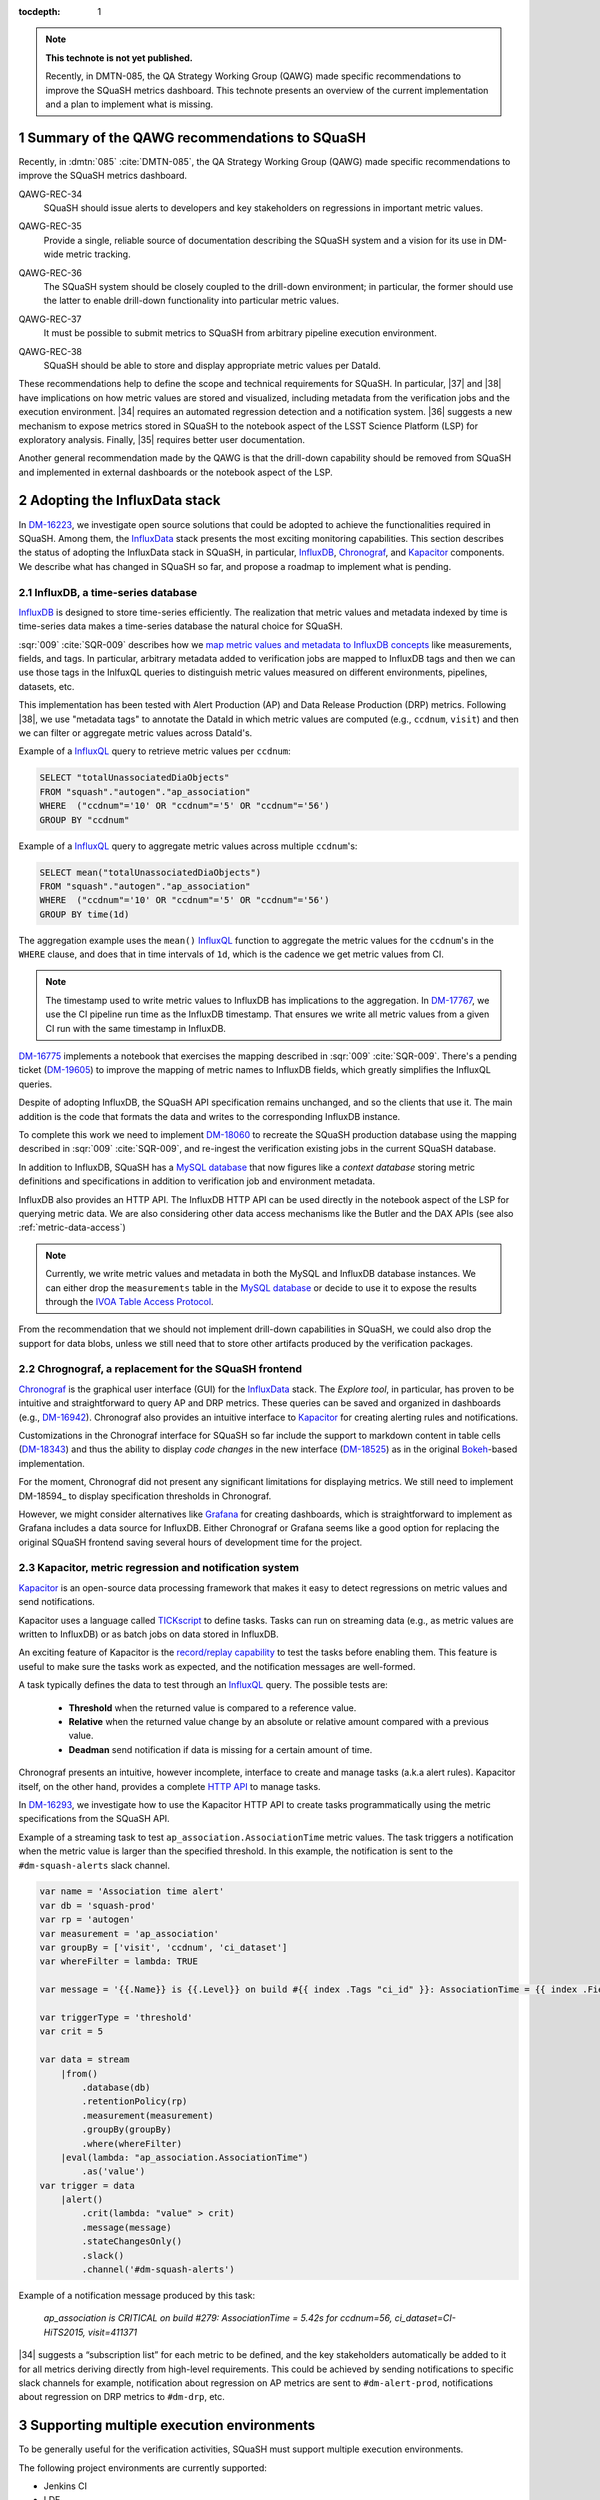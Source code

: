 ..
  Technote content.

  See https://developer.lsst.io/restructuredtext/style.html
  for a guide to reStructuredText writing.

  Do not put the title, authors or other metadata in this document;
  those are automatically added.

  Use the following syntax for sections:

  Sections
  ========

  and

  Subsections
  -----------

  and

  Subsubsections
  ^^^^^^^^^^^^^^

  To add images, add the image file (png, svg or jpeg preferred) to the
  _static/ directory. The reST syntax for adding the image is

  .. figure:: /_static/filename.ext
     :name: fig-label

     Caption text.

   Run: ``make html`` and ``open _build/html/index.html`` to preview your work.
   See the README at https://github.com/lsst-sqre/lsst-technote-bootstrap or
   this repo's README for more info.

   Feel free to delete this instructional comment.

:tocdepth: 1

.. Please do not modify tocdepth; will be fixed when a new Sphinx theme is shipped.

.. sectnum::

.. TODO: Delete the note below before merging new content to the master branch.

.. note::

   **This technote is not yet published.**

   Recently, in DMTN-085, the QA Strategy Working Group (QAWG) made specific recommendations to improve the SQuaSH metrics dashboard. This technote presents an overview of the current implementation and a plan to implement what is missing.


Summary of the QAWG recommendations to SQuaSH
=============================================

Recently, in :dmtn:`085` :cite:`DMTN-085`, the QA Strategy Working Group (QAWG) made specific recommendations to improve the SQuaSH metrics dashboard.


.. _qawg-rec-34:

QAWG-REC-34
    | SQuaSH should issue alerts to developers and key stakeholders on regressions in important metric values.

.. _qawg-rec-35:

QAWG-REC-35
    | Provide a single, reliable source of documentation describing the SQuaSH system and a vision for its use in DM-wide metric tracking.

.. _qawg-rec-36:

QAWG-REC-36
    | The SQuaSH system should be closely coupled to the drill-down environment; in particular, the former should use the latter to enable drill-down functionality into particular metric values.

.. _qawg-rec-37:

QAWG-REC-37
    | It must be possible to submit metrics to SQuaSH from arbitrary pipeline execution environment.

.. _qawg-rec-38:

QAWG-REC-38
    | SQuaSH should be able to store and display appropriate metric values per DataId.


These recommendations help to define the scope and technical requirements for SQuaSH. In particular, |37| and |38| have implications on how metric values are stored and visualized, including metadata from the verification jobs and the execution environment. |34| requires an automated regression detection and a notification system.  |36| suggests a new mechanism to expose metrics stored in SQuaSH to the notebook aspect of the LSST Science Platform (LSP) for exploratory analysis. Finally, |35| requires better user documentation.

Another general recommendation made by the QAWG is that the drill-down capability should be removed from SQuaSH and implemented in external dashboards or the notebook aspect of the LSP.


Adopting the InfluxData stack
=============================

In DM-16223_, we investigate open source solutions that could be adopted to achieve the functionalities required in SQuaSH. Among them, the InfluxData_ stack presents the most exciting monitoring capabilities. This section describes the status of adopting the InfluxData stack in SQuaSH, in particular, InfluxDB_, Chronograf_, and Kapacitor_ components. We describe what has changed in SQuaSH so far, and propose a roadmap to implement what is pending.


.. _influx-db:

InfluxDB, a time-series database
--------------------------------

InfluxDB_ is designed to store time-series efficiently. The realization that metric values and metadata indexed by time is time-series data makes a time-series database the natural choice for SQuaSH.

:sqr:`009` :cite:`SQR-009` describes how we `map metric values and metadata to InfluxDB concepts <https://sqr-009.lsst.io/#storing-results-in-squash>`_ like measurements, fields, and tags. In particular, arbitrary metadata added to verification jobs are mapped to InfluxDB tags and then we can use those tags in the InlfuxQL queries to distinguish metric values measured on different environments, pipelines, datasets, etc.

.. todo:: DM-16315_ Document the list of metadata tags used within SQuaSH.

This implementation has been tested with Alert Production (AP) and Data Release Production (DRP) metrics. Following |38|, we use "metadata tags" to annotate the DataId in which metric values are computed (e.g., ``ccdnum``, ``visit``) and then we can filter or aggregate metric values across DataId's.

Example of a InfluxQL_ query to retrieve metric values per ``ccdnum``:

.. code-block:: SQL

  SELECT "totalUnassociatedDiaObjects"
  FROM "squash"."autogen"."ap_association"
  WHERE  ("ccdnum"='10' OR "ccdnum"='5' OR "ccdnum"='56')
  GROUP BY "ccdnum"

Example of a InfluxQL_ query to aggregate metric values across multiple ``ccdnum``'s:

.. code-block:: SQL

  SELECT mean("totalUnassociatedDiaObjects")
  FROM "squash"."autogen"."ap_association"
  WHERE  ("ccdnum"='10' OR "ccdnum"='5' OR "ccdnum"='56')
  GROUP BY time(1d)

The aggregation example uses the ``mean()`` InfluxQL_ function to aggregate the metric values for the ``ccdnum``'s in the ``WHERE`` clause, and does that in time intervals of ``1d``, which is the cadence we get metric values from CI.

.. note::

  The timestamp used to write metric values to InfluxDB has implications to the aggregation. In DM-17767_, we use the CI pipeline run time as the InfluxDB timestamp. That ensures we write all metric values from a given CI run with the same timestamp in InfluxDB.

DM-16775_ implements a notebook that exercises the mapping described in :sqr:`009` :cite:`SQR-009`. There's a pending ticket (DM-19605_) to improve the mapping of metric names to InfluxDB fields, which greatly simplifies the InfluxQL queries.

Despite of adopting InfluxDB, the SQuaSH API specification remains unchanged, and so the clients that use it. The main addition is the code that formats the data and writes to the corresponding InfluxDB instance.

To complete this work we need to implement DM-18060_ to recreate the SQuaSH production database using the mapping described in :sqr:`009` :cite:`SQR-009`, and re-ingest the verification existing jobs in the current SQuaSH database.

.. todo:: Deploy a separate InfluxDB instance for each SQuaSH instance (dev, test, prod).

In addition to InfluxDB, SQuaSH has a `MySQL database`_  that now figures like a `context database` storing metric definitions and specifications in addition to verification job and environment metadata.

InfluxDB also provides an HTTP API. The InfluxDB HTTP API can be used directly in the notebook aspect of the LSP for querying metric data. We are also considering other data access mechanisms like the Butler and the DAX APIs (see also :ref:`metric-data-access`)

.. note::
  Currently, we write metric values and metadata in both the MySQL and InfluxDB database instances. We can either drop the ``measurements`` table in the `MySQL database`_ or decide to use it to expose the results through the `IVOA Table Access Protocol <http://www.ivoa.net/documents/TAP/>`_.


From the recommendation that we should not implement drill-down capabilities in SQuaSH, we could also drop the support for data blobs, unless we still need that to store other artifacts produced by the verification packages.

.. todo:: Define and create a ticket to drop the support for data blobs in SQuaSH.


Chrognograf, a replacement for the SQuaSH frontend
--------------------------------------------------

Chronograf_ is the graphical user interface (GUI) for the InfluxData_ stack. The `Explore tool`, in particular, has proven to be intuitive and straightforward to query AP and DRP metrics. These queries can be saved and organized in dashboards (e.g., DM-16942_). Chronograf also provides an intuitive interface to Kapacitor_ for creating alerting rules and notifications.

Customizations in the Chronograf interface for SQuaSH so far include the support to markdown content in table cells (DM-18343_) and thus the ability to display `code changes` in the new interface (DM-18525_) as in the original Bokeh_-based implementation.

.. todo:: Redirect http://squash.lsst.codes to the Chronograf interface for SQuaSH.

.. todo:: Deploy a separate InfluxDB instance for each SQuaSH instance (dev, test, prod).

For the moment, Chronograf did not present any significant limitations for displaying metrics. We still need to implement DM-18594_ to display specification thresholds in Chronograf.

However, we might consider alternatives like Grafana_ for creating dashboards, which is straightforward to implement as Grafana includes a data source for InfluxDB. Either Chronograf or Grafana seems like a good option for replacing the original SQuaSH frontend saving several hours of development time for the project.

Kapacitor, metric regression and notification system
----------------------------------------------------

Kapacitor_ is an open-source data processing framework that makes it easy to detect regressions on metric values and send notifications.

Kapacitor uses a language called TICKscript_ to define tasks. Tasks can run on streaming data (e.g., as metric values are written to InfluxDB) or as batch jobs on data stored in InfluxDB.

An exciting feature of Kapacitor is the `record/replay capability <https://docs.influxdata.com/kapacitor/v1.5/working/cli_client/#data-sampling>`_ to test the tasks before enabling them. This feature is useful to make sure the tasks work as expected, and the notification messages are well-formed.

A task typically defines the data to test through an InfluxQL_ query. The possible tests are:

  - **Threshold** when the returned value is compared to a reference value.
  - **Relative** when the returned value change by an absolute or relative amount compared with a previous value.
  - **Deadman** send notification if data is missing for a certain amount of time.

Chronograf presents an intuitive, however incomplete, interface to create and manage tasks (a.k.a alert rules). Kapacitor itself, on the other hand, provides a complete `HTTP API <https://docs.influxdata.com/kapacitor/v1.5/working/api/>`_  to manage tasks.

In DM-16293_, we investigate how to use the Kapacitor HTTP API to create tasks programmatically using the metric specifications from the SQuaSH API.

Example of a streaming task to test ``ap_association.AssociationTime`` metric values. The task triggers a notification when the metric value is larger than the specified threshold. In this example, the notification is sent to the ``#dm-squash-alerts`` slack channel.

.. code-block:: javascript

  var name = 'Association time alert'
  var db = 'squash-prod'
  var rp = 'autogen'
  var measurement = 'ap_association'
  var groupBy = ['visit', 'ccdnum', 'ci_dataset']
  var whereFilter = lambda: TRUE

  var message = '{{.Name}} is {{.Level}} on build #{{ index .Tags "ci_id" }}: AssociationTime = {{ index .Fields "value" | printf "%0.2f s" }} for {{.Group}}'

  var triggerType = 'threshold'
  var crit = 5

  var data = stream
      |from()
          .database(db)
          .retentionPolicy(rp)
          .measurement(measurement)
          .groupBy(groupBy)
          .where(whereFilter)
      |eval(lambda: "ap_association.AssociationTime")
          .as('value')
  var trigger = data
      |alert()
          .crit(lambda: "value" > crit)
          .message(message)
          .stateChangesOnly()
          .slack()
          .channel('#dm-squash-alerts')

Example of a notification message produced by this task:

    *ap_association is CRITICAL on build #279:
    AssociationTime = 5.42s for ccdnum=56, ci_dataset=CI-HiTS2015, visit=411371*


|34| suggests a “subscription list” for each metric to be defined, and the key stakeholders automatically be added to it for all metrics deriving directly from high-level requirements. This could be achieved by sending notifications to specific slack channels for example, notification about regression on AP metrics are sent to ``#dm-alert-prod``, notifications about regression on DRP metrics to ``#dm-drp``, etc.


Supporting multiple execution environments
==========================================

To be generally useful for the verification activities, SQuaSH must support multiple execution environments.

The following project environments are currently supported:

* Jenkins CI
* LDF

SQuaSH captures environment variables from these environments and use them as metadata associated with the metric values.

.. todo:: Document the required environment variables in each situation and the corresponding metadata tags used by SQuaSH.

SQuaSH has the concept of runs. A run may contain results from several verification jobs executed on a given environment. For example a ``GET`` request to ``/jenkins/<run_id>`` or to ``/lfd/<run_id>`` will retrieve all the verification jobs in that run.

In DM-18505_, we add support for a local execution environment.  Adding support to a local execution environment, allows DM developers to run verification jobs in the notebook aspect of the LSP or from their laptop and dispatch results to SQuaSH. This implementation fulfills |37|.

.. note::

  Dispatching results to SQuaSH requires auth access to the SQuaSH API. Currently, the only mechanism to register new users is interacting to the SQuaSH API. That can be simplified using the GitHub OAuth2 provider in SQuaSH .

.. note::

  Because the local execution environment is not a controlled environment like the Jenkins CI or the LDF, we can not capture information such as code version or configuration.

.. _metric-data-access:

Connecting SQuaSH to the drill-down environment
===============================================

:dmtn:`085` :cite:`DMTN-085` describes drill-down workflows to debug processing problems and investigate the effects of new algorithms. It recommends the implementation of a "browser-based interactive dashboard that can run on any pipeline output data repository (or comparison of two repositories) to quickly diagnose the quality of the data processing". This drill-down system is referred here merely as QA dashboard.

|36| suggests that SQuaSH should be able to automatically spawn an instance of the QA dashboard pointing at the output data repository corresponding to a particular metric value.

.. note::

  The QA dashboard is based on the PyViz_ and HoloViz_ ecosystem and is designed in such a way that it is easy to run the interactive visualization tools either as standalone dashboards or from a notebook.

To connect SQuaSH and the QA dashboard in a meaningful way, they need to share a subset of metrics.  Those metrics must have the same definition, must be computed by the same code, configuration, and run on the same data. Finally, metric values must be tested against the same specifications so that both systems indicate consistent metric regressions.

In other words, to accomplish the above we need to combine information from the Workflow System and the Verification Framework. The Workflow System runs the Pipeline Tasks on a controlled environment and associates code version and configuration with a run ID. The Verification Framework defines metrics and specifications and persists the metric values in verification jobs in the output data repository of that run. The verification jobs are submitted to SQuaSH along with the run ID and are used by the QA dashboard when analyzing the output data repository.

This way, the run ID links the SQuaSH and the QA dashboard. We also assume a service provided by the Workflow System in which the QA dashboard can introspect the path to the output data repository, code version, and configuration from the run ID.


.. note::

  Such a service is generaly useful. To mention another use case, we envision using the notebook-based report system :sqr:`023` :cite:`SQR-023` for generating periodic reports (e.g., :sqr:`026` :cite:`SQR-026`) where the run ID is a template variable.

SQuaSH primarily job is to discover run IDs that present metric regressions, and from those run IDs, the QA dashboard enables the drill-down functionality into specific metric values.

Given the assumptions above, to fulfill |36|, the minimum set of information that SQuaSH needs to store is:

  * Run ID;
  * Name of the execution environment;
  * DataId's associated with metric values.

The Run ID uniquely identifies the output data repository, the code version and the configuration run for a given environment. The name of the environment is used to distinguish runs executed on controlled environments (e.g., LDF) from runs performed on user local environments. Finally, DataId's associated with metric values make it possible to spawn an instance of the QA dashboard on a particular DataId.

From the point of view of SQuaSH, |36| is easy to implement, in fact for the Jenkins CI environment we already store the run ID, the name of the environment and DataIds as metadata tags associated with metric values (see :ref:`influx-db`).

The InfluxDB HTTP API is the recommended API to query metric values in SQuaSH, and the SQuaSH REST API is the recommended API to query metrics definition and specifications. Currently this is done by interacting directly with the APIs using the Python Requests_ module. This situation can be improved by implementing a SQuaSH Python client as a more user friendly interface to retrieve metric data.


SQuaSH documentation
====================


.. Add content here.
.. Do not include the document title (it's automatically added from metadata.yaml).

.. .. rubric:: References

References
==========

.. bibliography:: local.bib lsstbib/books.bib lsstbib/lsst.bib lsstbib/lsst-dm.bib lsstbib/refs.bib lsstbib/refs_ads.bib
   :style: lsst_aa


.. _InfluxData: https://www.influxdata.com/
.. _InfluxDB: https://docs.influxdata.com/influxdb/v1.7/
.. _InfluxQL: https://docs.influxdata.com/influxdb/v1.7/query_language/
.. _Grafana: https://grafana.com/docs/
.. _Chronograf: https://docs.influxdata.com/chronograf/v1.7/
.. _Kapacitor: https://docs.influxdata.com/kapacitor/v1.5/
.. _TICKScript: https://docs.influxdata.com/kapacitor/v1.5/tick/introduction/
.. _MySQL database: https://sqr-009.lsst.io/#the-squash-context-database/
.. _Bokeh: https://bokeh.pydata.org/en/latest/
.. _PyViz: https://pyviz.org/
.. _HoloViz: https://holoviz.org/
.. _Requests: https://2.python-requests.org/en/master/

.. _DM-16223: https://jira.lsstcorp.org/browse/DM-16223/
.. _DM-17767: https://jira.lsstcorp.org/browse/DM-17767/
.. _DM-16775: https://jira.lsstcorp.org/browse/DM-16775/
.. _DM-19605: https://jira.lsstcorp.org/browse/DM-19605/
.. _DM-18060: https://jira.lsstcorp.org/browse/DM-18060/
.. _DM-16942: https://jira.lsstcorp.org/browse/DM-16942/
.. _DM-18343: https://jira.lsstcorp.org/browse/DM-18343/
.. _DM-18525: https://jira.lsstcorp.org/browse/DM-18525/
.. _DM-16315: https://jira.lsstcorp.org/browse/DM-16315/
.. _DM-18505: https://jira.lsstcorp.org/browse/DM-18505/
.. _DM-16293: https://jira.lsstcorp.org/browse/DM-16293/

.. |34| replace:: :ref:`QAWG-REC-34 <qawg-rec-34>`
.. |35| replace:: :ref:`QAWG-REC-35 <qawg-rec-35>`
.. |36| replace:: :ref:`QAWG-REC-36 <qawg-rec-36>`
.. |37| replace:: :ref:`QAWG-REC-37 <qawg-rec-37>`
.. |38| replace:: :ref:`QAWG-REC-38 <qawg-rec-38>`

.. Make in-text citations with: :cite:`bibkey`.

.. .. bibliography:: local.bib lsstbib/books.bib lsstbib/lsst.bib lsstbib/lsst-dm.bib lsstbib/refs.bib lsstbib/refs_ads.bib
..    :style: lsst_aa

